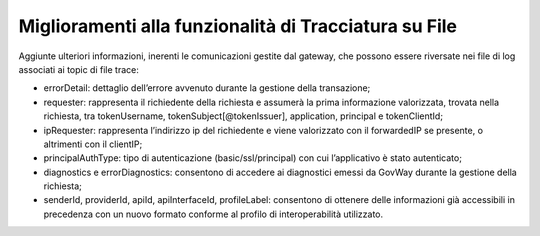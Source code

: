 Miglioramenti alla funzionalità di Tracciatura su File
------------------------------------------------------

Aggiunte ulteriori informazioni, inerenti le comunicazioni gestite dal gateway, che possono essere riversate nei file di log associati ai topic di file trace:

- errorDetail: dettaglio dell’errore avvenuto durante la gestione della transazione;
- requester: rappresenta il richiedente della richiesta e assumerà la prima informazione valorizzata, trovata nella richiesta, tra tokenUsername, tokenSubject[@tokenIssuer], application, principal e tokenClientId;
- ipRequester: rappresenta l’indirizzo ip del richiedente e viene valorizzato con il forwardedIP se presente, o altrimenti con il clientIP;
- principalAuthType: tipo di autenticazione (basic/ssl/principal) con cui l’applicativo è stato autenticato;
- diagnostics e errorDiagnostics: consentono di accedere ai diagnostici emessi da GovWay durante la gestione della richiesta;
- senderId, providerId, apiId, apiInterfaceId, profileLabel: consentono di ottenere delle informazioni già accessibili in precedenza con un nuovo formato conforme al profilo di interoperabilità utilizzato.
